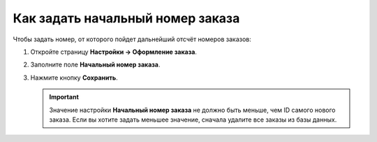 *********************************
Как задать начальный номер заказа
*********************************

Чтобы задать номер, от которого пойдет дальнейший отсчёт номеров заказов:

#. Откройте страницу **Настройки → Оформление заказа**.

#. Заполните поле **Начальный номер заказа**.

#. Нажмите кнопку **Сохранить**.

   .. important ::

       Значение настройки **Начальный номер заказа** не должно быть меньше, чем ID самого нового заказа. Если вы хотите задать меньшее значение, сначала удалите все заказы из базы данных.

   .. fancybox:: img/initial_order_id.png
       :alt: Начальный номер заказа в настройках CS-Cart.

